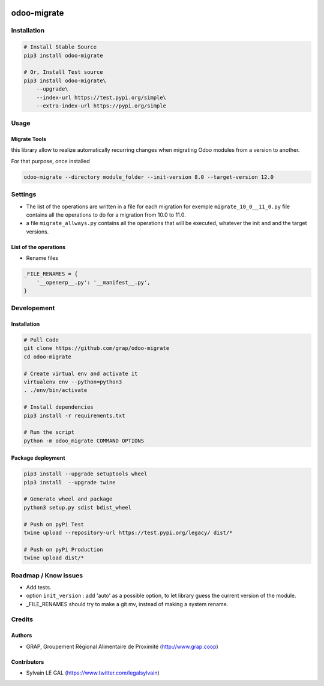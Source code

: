 .. image:: https://img.shields.io/badge/licence-AGPL--3-blue.svg
    :target: http://www.gnu.org/licenses/agpl-3.0-standalone.html
    :alt: License: AGPL-3
.. image:: https://img.shields.io/badge/python-3.6-blue.svg
    :alt: Python support: 3.6

============
odoo-migrate
============

Installation
============

.. code-block:: shell

    # Install Stable Source
    pip3 install odoo-migrate

    # Or, Install Test source
    pip3 install odoo-migrate\
        --upgrade\
        --index-url https://test.pypi.org/simple\
        --extra-index-url https://pypi.org/simple

Usage
=====

Migrate Tools
-------------

this library allow to realize automatically recurring changes when migrating
Odoo modules from a version to another.

For that purpose, once installed

.. code-block:: shell

    odoo-migrate --directory module_folder --init-version 8.0 --target-version 12.0

Settings
========

* The list of the operations are written in a file for each migration for exemple
  ``migrate_10_0__11_0.py`` file contains all the operations to do for a migration
  from 10.0 to 11.0.

* a file ``migrate_allways.py`` contains all the operations that will be
  executed, whatever the init and and the target versions.

List of the operations
----------------------

* Rename files

.. code-block:: python

    _FILE_RENAMES = {
        '__openerp__.py': '__manifest__.py',
    }



Developement
============

Installation
------------

.. code-block:: shell

    # Pull Code
    git clone https://github.com/grap/odoo-migrate
    cd odoo-migrate

    # Create virtual env and activate it
    virtualenv env --python=python3
    . ./env/bin/activate

    # Install dependencies
    pip3 install -r requirements.txt

    # Run the script
    python -m odoo_migrate COMMAND OPTIONS

Package deployment
------------------

.. code-block:: shell

    pip3 install --upgrade setuptools wheel
    pip3 install  --upgrade twine

    # Generate wheel and package
    python3 setup.py sdist bdist_wheel

    # Push on pyPi Test
    twine upload --repository-url https://test.pypi.org/legacy/ dist/*

    # Push on pyPi Production
    twine upload dist/*

Roadmap / Know issues
=====================

* Add tests.

* option ``init_version`` : add 'auto' as a possible option, to let library
  guess the current version of the module.

* _FILE_RENAMES should try to make a git mv, instead of making a system rename.

Credits
=======

Authors
-------

* GRAP, Groupement Régional Alimentaire de Proximité (http://www.grap.coop)

Contributors
------------

* Sylvain LE GAL (https://www.twitter.com/legalsylvain)
